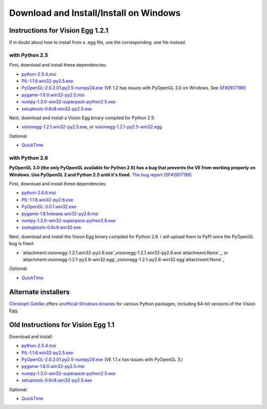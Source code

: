 .. _download-windows-page:

Download and Install/Install on Windows
#######################################

Instructions for Vision Egg 1.2.1
=================================

If in doubt about how to install from a .egg file, use the corresponding .exe file instead.

with Python 2.5
---------------

First, download and install these dependencies:

* `python-2.5.4.msi`_

* `PIL-1.1.6.win32-py2.5.exe`_

* `PyOpenGL-2.0.2.01.py2.5-numpy24.exe`_ (VE 1.2 has issues with PyOpenGL 3.0 on Windows. See `SF#2817196`_)

* `pygame-1.8.0.win32-py2.5.msi`_

* `numpy-1.3.0-win32-superpack-python2.5.exe`_

* `setuptools-0.6c8.win32-py2.5.exe`_

Next, download and install a Vision Egg binary compiled for Python 2.5:

* `visionegg-1.2.1.win32-py2.5.exe`_, or `visionegg-1.2.1-py2.5-win32.egg`_

Optional:

* QuickTime_

with Python 2.6
---------------

**PyOpenGL 3.0 (the only PyOpenGL available for Python 2.6) has a bug that prevents the VE from working properly on Windows. Use PyOpenGL 2 and Python 2.5 until it's fixed.** `The bug report (SF#2817196)`_

First, download and install these dependencies:

* `python-2.6.6.msi`_

* `PIL-1.1.6.win32-py2.6.exe`_

* `PyOpenGL-3.0.1.win32.exe`_

* `pygame-1.8.1release.win32-py2.6.msi`_

* `numpy-1.3.0-win32-superpack-python2.6.exe`_

* `ssetuptools-0.6c9.win32.exe`_

Next, download and install the Vision Egg binary compiled for Python 2.6. I will upload them to PyPI once the PyOpenGL bug is fixed:

* `attachment:visionegg-1.2.1.win32-py2.6.exe`_visionegg-1.2.1.win32-py2.6.exe`attachment:None`_, or `attachment:visionegg-1.2.1-py2.6-win32.egg`_visionegg-1.2.1-py2.6-win32.egg`attachment:None`_

Optional:

* QuickTime_

Alternate installers
====================

`Christoph Gohlke`_ offers `unofficial Windows binaries`_ for various Python packages, including 64-bit versions of the Vision Egg.

Old Instructions for Vision Egg 1.1
===================================

Download and install:

* `python-2.5.4.msi`_

* `PIL-1.1.6.win32-py2.5.exe`_

* `PyOpenGL-2.0.2.01.py2.5-numpy24.exe`_ (VE 1.1.x has issues with PyOpenGL 3.)

* `pygame-1.8.0.win32-py2.5.msi`_

* `numpy-1.3.0-win32-superpack-python2.5.exe <http://superb-west.dl.sourceforge.net/sourceforge/numpy/numpy-1.3.0-win32-superpack-python2.5.exe>`__

* `setuptools-0.6c8.win32-py2.5.exe`_

Optional:

* QuickTime_

.. ############################################################################

.. _python-2.5.4.msi: http://python.org/ftp/python/2.5.4/python-2.5.4.msi

.. _PIL-1.1.6.win32-py2.5.exe: http://effbot.org/downloads/PIL-1.1.6.win32-py2.5.exe

.. _PyOpenGL-2.0.2.01.py2.5-numpy24.exe: http://www.develer.com/~rasky/PyOpenGL-2.0.2.01.py2.5-numpy24.exe

.. _SF#2817196:
.. _The bug report (SF#2817196): https://sourceforge.net/tracker/?func=detail&atid=105988&aid=2817196&group_id=5988

.. _pygame-1.8.0.win32-py2.5.msi: http://www.pygame.org/ftp/pygame-1.8.0.win32-py2.5.msi

.. _numpy-1.3.0-win32-superpack-python2.5.exe: http://downloads.sourceforge.net/project/numpy/NumPy/1.3.0/numpy-1.3.0-win32-superpack-python2.5.exe

.. _setuptools-0.6c8.win32-py2.5.exe: http://pypi.python.org/packages/2.5/s/setuptools/setuptools-0.6c8.win32-py2.5.exe#md5=963088fdb1c7332b1cbd4885876e077a

.. _visionegg-1.2.1.win32-py2.5.exe: http://sourceforge.net/projects/visionegg/files/visionegg/1.2.1/visionegg-1.2.1.win32-py2.5.exe

.. _visionegg-1.2.1-py2.5-win32.egg: http://sourceforge.net/projects/visionegg/files/visionegg/1.2.1/visionegg-1.2.1-py2.5-win32.egg

.. _QuickTime: http://www.apple.com/quicktime/download/

.. _python-2.6.6.msi: http://python.org/ftp/python/2.6.6/python-2.6.6.msi

.. _PIL-1.1.6.win32-py2.6.exe: http://effbot.org/media/downloads/PIL-1.1.6.win32-py2.6.exe

.. _PyOpenGL-3.0.1.win32.exe: http://pypi.python.org/packages/any/P/PyOpenGL/PyOpenGL-3.0.1.win32.exe

.. _pygame-1.8.1release.win32-py2.6.msi: http://pygame.org/ftp/pygame-1.8.1release.win32-py2.6.msi

.. _numpy-1.3.0-win32-superpack-python2.6.exe: http://downloads.sourceforge.net/project/numpy/NumPy/1.3.0/numpy-1.3.0-win32-superpack-python2.6.exe

.. _ssetuptools-0.6c9.win32.exe: http://astraw.com/setuptools/setuptools-0.6c9.win32.exe

.. _Christoph Gohlke: http://www.lfd.uci.edu/~gohlke/

.. _unofficial Windows binaries: http://www.lfd.uci.edu/~gohlke/pythonlibs/#visionegg

